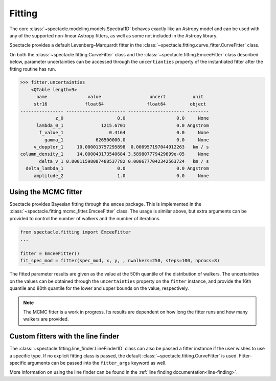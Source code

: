 .. _fitting:

Fitting
=======

The core :class:`~spectacle.modeling.models.Spectral1D` behaves exactly like
an Astropy model and can be used with any of the supported non-linear
Astropy fitters, as well as some not included in the Astropy library.

Spectacle provides a default Levenberg–Marquardt fitter in the
:class:`~spectacle.fitting.curve_fitter.CurveFitter` class.

.. plot::
    :include-source:
    :align: center
    :context: close-figs

    >>> from spectacle.fitting import CurveFitter
    >>> from spectacle.modeling import Spectral1D, OpticalDepth1D
    >>> import astropy.units as u
    >>> from matplotlib import pyplot as plt
    >>> import numpy as np

    Generate some fake data to fit to:

    >>> line1 = OpticalDepth1D("HI1216", v_doppler=10 * u.km/u.s, column_density=14)
    >>> spec_mod = Spectral1D(line1, continuum=1)
    >>> x = np.linspace(-200, 200, 1000) * u.Unit('km/s')
    >>> y = spec_mod(x) + (np.random.sample(1000) - 0.5) * 0.01

    Instantiate the fitter and fit the model to the data:

    >>> fitter = CurveFitter()
    >>> fit_spec_mod = fitter(spec_mod, x, y)

    Users can see the results of the fitted spectrum by printing the returned
    model object

    >>> print(fit_spec_mod)  # doctest: +SKIP
    Model: Spectral1D
    Inputs: ('x',)
    Outputs: ('y',)
    Model set size: 1
    Parameters:
        amplitude_0 z_1 lambda_0_2 f_value_2   gamma_2      v_doppler_2      column_density_2      delta_v_2          delta_lambda_2    z_4
                         Angstrom                              km / s                                km / s              Angstrom
        ----------- --- ---------- --------- ----------- ------------------ ------------------ ------------------ --------------------- ---
                1.0 0.0  1215.6701    0.4164 626500000.0 10.010182187404824 13.998761432240995 1.0052009119192702 -0.004063271434522016 0.0

    Plot the results:

    >>> f, ax = plt.subplots()  # doctest: +SKIP
    >>> ax.step(x, y, label="Data")  # doctest: +SKIP
    >>> ax.step(x, fit_spec_mod(x), label="Fit")  # doctest: +SKIP
    >>> f.legend()  # doctest: +SKIP

On both the :class:`~spectacle.fitting.CurveFitter` class and the
:class:`~spectacle.fitting.EmceeFitter` class described below, parameter
uncertainties can be accessed through the ``uncertianties`` property of the
instantiated fitter after the fitting routine has run.

.. code-block:: python

    >>> fitter.uncertainties
        <QTable length=9>
          name               value                  uncert          unit
         str16              float64                float64         object
    ---------------- ---------------------- --------------------- --------
                 z_0                    0.0                   0.0     None
          lambda_0_1              1215.6701                   0.0 Angstrom
           f_value_1                 0.4164                   0.0     None
             gamma_1            626500000.0                   0.0     None
         v_doppler_1     10.000013757295898  0.000957197044912263   km / s
    column_density_1     14.000043173540684 3.589807779429899e-05     None
           delta_v_1 0.00011598087488537782 0.0006777042342563724   km / s
      delta_lambda_1                    0.0                   0.0 Angstrom
         amplitude_2                    1.0                   0.0     None


Using the MCMC fitter
---------------------

Spectacle provides Bayesian fitting through the ``emcee`` package. This is
implemented in the :class:`~spectacle.fitting.mcmc_fitter.EmceeFitter` class.
The usage is similar above, but extra arguments can be provided to control the
number of walkers and the number of iterations.

.. code-block:: python

    from spectacle.fitting import EmceeFitter
    ...

    fitter = EmceeFitter()
    fit_spec_mod = fitter(spec_mod, x, y, , nwalkers=250, steps=100, nprocs=8)

The fitted parameter results are given as the value at the 50th quantile of the
distribution of walkers. The uncertainties on the values can be obtained through
the ``uncertainties`` property on the ``fitter`` instance, and provide the
16th quantile and 80th quantile for the lower and upper bounds on the value,
respectively.

.. note::
    The MCMC fitter is a work in progress. Its results are dependent on how
    long the fitter runs and how many walkers are provided.


Custom fitters with the line finder
-----------------------------------

The :class:`~spectacle.fitting.line_finder.LineFinder1D` class can also be
passed a fitter instance if the user wishes to use a specific type. If no
explicit fitting class is passed, the default :class:`~spectacle.fitting.CurveFitter`
is used. Fitter-specific arguments can be passed into the ``fitter_args``
keyword as well.


.. code-block:: python
    :linenos:

    line_finder = LineFinder1D(ions=["HI1216", "OVI1032"], continuum=0,
                               output='optical_depth', fitter=LevMarLSQFitter(),
                               fitter_args={'maxiter': 1000})

More information on using the line finder can be found in the
:ref:`line finding documentation<line-finding>`.